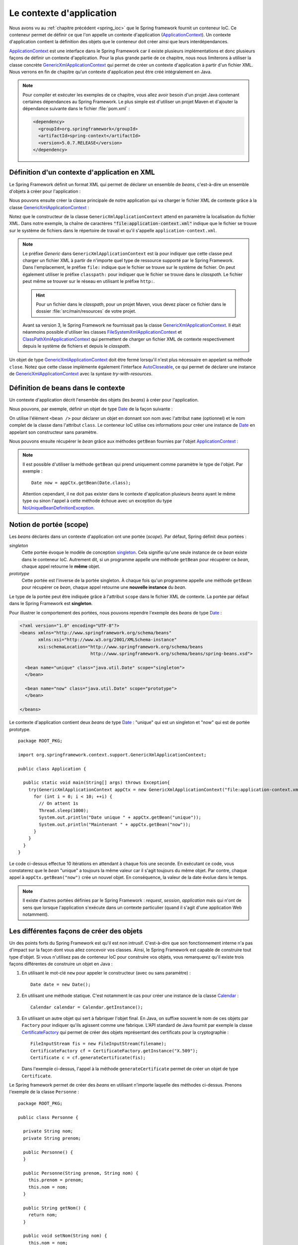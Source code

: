 Le contexte d'application
#########################

Nous avons vu au :ref:`chapitre précédent <spring_ioc>` que le Spring framework
fournit un conteneur IoC. Ce conteneur permet de définir ce que l'on appelle
un contexte d'application (ApplicationContext_). Un contexte d'application contient
la définition des objets que le conteneur doit créer ainsi que leurs
interdépendances.

ApplicationContext_ est une interface dans le Spring Framework car il existe
plusieurs implémentations et donc plusieurs façons de définir un contexte d'application.
Pour la plus grande partie de ce chapitre, nous nous limiterons à utiliser la classe
concrète GenericXmlApplicationContext_ qui permet de créer un contexte d'application à
partir d'un fichier XML. Nous verrons en fin de chapitre qu'un contexte d'application
peut être créé intégralement en Java.

.. note::

  Pour compiler et exécuter les exemples de ce chapitre, vous allez avoir besoin
  d'un projet Java contenant certaines dépendances au Spring Framework. Le plus
  simple est d'utiliser un projet Maven et d'ajouter la dépendance suivante
  dans le fichier :file:`pom.xml` :

  .. code-block:: xml

    <dependency>
      <groupId>org.springframework</groupId>
      <artifactId>spring-context</artifactId>
      <version>5.0.7.RELEASE</version>
    </dependency>

Définition d'un contexte d'application en XML
*********************************************

Le Spring Framework définit un format XML qui permet de déclarer un ensemble
de *beans*, c'est-à-dire un ensemble d'objets à créer pour l'application :

.. code-block:: xml
  :caption: Contenu minimal d'un fichier XML de contexte d'application

  <?xml version="1.0" encoding="UTF-8"?>
  <beans xmlns="http://www.springframework.org/schema/beans"
         xmlns:xsi="http://www.w3.org/2001/XMLSchema-instance"
         xsi:schemaLocation="http://www.springframework.org/schema/beans
                             http://www.springframework.org/schema/beans/spring-beans.xsd">

  </beans>

Nous pouvons ensuite créer la classe principale de notre application qui va
charger le fichier XML de contexte grâce à la classe GenericXmlApplicationContext_ :

.. code-block:: java
  :caption: La classe principale de l'application

  import org.springframework.context.support.GenericXmlApplicationContext;

  public class Application {

    public static void main(String[] args) {
      GenericXmlApplicationContext appCtx = new GenericXmlApplicationContext("file:application-context.xml");
      appCtx.close();
    }

  }

Notez que le constructeur de la classe ``GenericXmlApplicationContext`` attend
en paramètre la localisation du fichier XML. Dans notre exemple, la chaîne
de caractères :code:`"file:application-context.xml"` indique que le fichier
se trouve sur le système de fichiers dans le répertoire de travail et qu'il s'appelle
``application-context.xml``.

.. note::

  Le préfixe *Generic* dans ``GenericXmlApplicationContext`` est là pour indiquer
  que cette classe peut charger un fichier XML à partir de n'importe quel type
  de ressource supporté par le Spring Framework. Dans l'emplacement, le préfixe
  ``file:`` indique que le fichier se trouve sur le système de fichier. On peut également
  utiliser le préfixe ``classpath:`` pour indiquer que le fichier se trouve dans le *classpath*.
  Le fichier peut même se trouver sur le réseau en utilisant le préfixe ``http:``.
  
  .. hint::
  
    Pour un fichier dans le *classpath*, pour un projet Maven, vous 
    devez placer ce fichier dans le dossier :file:`src/main/resources` de votre projet. 
  

  Avant sa version 3, le Spring Framework ne fournissait pas la classe
  GenericXmlApplicationContext_. Il était néanmoins possible d'utiliser les classes
  FileSystemXmlApplicationContext_ et ClassPathXmlApplicationContext_ qui permettent
  de charger un fichier XML de contexte respectivement depuis le système de fichiers
  et depuis le *classpath*.

Un objet de type GenericXmlApplicationContext_ doit être fermé lorsqu'il n'est
plus nécessaire en appelant sa méthode ``close``. Notez que cette classe
implémente également l'interface AutoCloseable_, ce qui permet de déclarer
une instance de GenericXmlApplicationContext_ avec la syntaxe *try-with-resources*.

.. code-block:: java
  :caption: Utilisation de la syntaxe try-with-resources

  import org.springframework.context.support.GenericXmlApplicationContext;

  public class Application {

    public static void main(String[] args) {
      try(GenericXmlApplicationContext appCtx = new GenericXmlApplicationContext("file:application-context.xml")) {
        // ...
      }
    }

  }

Définition de beans dans le contexte
************************************

Un contexte d'application décrit l'ensemble des objets (les *beans*) à créer
pour l'application.

Nous pouvons, par exemple, définir un objet de type Date_ de la façon suivante :

.. code-block:: xml
  :caption: Définition d'un bean de type Date

  <?xml version="1.0" encoding="UTF-8"?>
  <beans xmlns="http://www.springframework.org/schema/beans"
         xmlns:xsi="http://www.w3.org/2001/XMLSchema-instance"
         xsi:schemaLocation="http://www.springframework.org/schema/beans
                             http://www.springframework.org/schema/beans/spring-beans.xsd">

    <bean name="now" class="java.util.Date">
    </bean>

  </beans>

On utilise l'élément ``<bean />`` pour déclarer un objet en donnant son nom avec
l'attribut ``name`` (optionnel) et le nom complet de la classe dans l'attribut
``class``. Le conteneur IoC utilise ces informations pour créer une instance de Date_
en appelant son constructeur sans paramètre.

Nous pouvons ensuite récupérer le *bean* grâce aux méthodes ``getBean`` fournies
par l'objet ApplicationContext_ :

.. code-block:: java
  :caption: La classe principale de l'application

  package ROOT_PKG;

  import java.util.Date;
  import org.springframework.context.support.GenericXmlApplicationContext;

  public class Application {

    public static void main(String[] args) {
      try(GenericXmlApplicationContext appCtx = new GenericXmlApplicationContext("file:application-context.xml")) {
        // récupération de l'objet défini dans le contexte d'application
        Date now = appCtx.getBean("now", Date.class);

        System.out.println(now);
      }
    }
  }

.. note::

  Il est possible d'utiliser la méthode ``getBean`` qui prend uniquement comme paramètre le type
  de l'objet. Par exemple :

  ::

    Date now = appCtx.getBean(Date.class);

  Attention cependant, il ne doit pas exister dans le contexte d'application
  plusieurs *beans* ayant le même type ou sinon l'appel à cette méthode échoue
  avec un exception du type NoUniqueBeanDefinitionException_.

Notion de portée (scope)
************************

Les *beans* déclarés dans un contexte d'application ont une portée (*scope*).
Par défaut, Spring définit deux portées :

*singleton*
  Cette portée évoque le modèle de conception singleton_. Cela signifie qu'une seule
  instance de ce *bean* existe dans le conteneur IoC. Autrement dit, si un programme
  appelle une méthode ``getBean`` pour récupérer ce *bean*, chaque appel retourne
  le **même** objet.

*prototype*
  Cette portée est l'inverse de la portée singleton. À chaque fois qu'un programme
  appelle une méthode ``getBean`` pour récupérer ce *bean*, chaque appel retourne
  une **nouvelle instance** du *bean*.

Le type de la portée peut être indiquée grâce à l'attribut ``scope`` dans le fichier
XML de contexte. La portée par défaut dans le Spring Framework est **singleton**.

Pour illustrer le comportement des portées, nous pouvons rependre l'exemple des
*beans* de type Date_ :

.. code-block:: xml

  <?xml version="1.0" encoding="UTF-8"?>
  <beans xmlns="http://www.springframework.org/schema/beans"
         xmlns:xsi="http://www.w3.org/2001/XMLSchema-instance"
         xsi:schemaLocation="http://www.springframework.org/schema/beans
                             http://www.springframework.org/schema/beans/spring-beans.xsd">

    <bean name="unique" class="java.util.Date" scope="singleton">
    </bean>

    <bean name="now" class="java.util.Date" scope="prototype">
    </bean>

  </beans>

Le contexte d'application contient deux *beans* de type Date_ : "unique" qui est
un singleton et "now" qui est de portée prototype.

::

  package ROOT_PKG;

  import org.springframework.context.support.GenericXmlApplicationContext;

  public class Application {

    public static void main(String[] args) throws Exception{
      try(GenericXmlApplicationContext appCtx = new GenericXmlApplicationContext("file:application-context.xml")) {
        for (int i = 0; i < 10; ++i) {
          // On attent 1s
          Thread.sleep(1000);
          System.out.println("Date unique " + appCtx.getBean("unique"));
          System.out.println("Maintenant " + appCtx.getBean("now"));
        }
      }
    }
  }

Le code ci-dessus effectue 10 itérations en attendant à chaque fois une seconde.
En exécutant ce code, vous constaterez que le *bean* "unique" a toujours la même valeur
car il s'agit toujours du même objet. Par contre, chaque appel à ``appCtx.getBean("now")``
crée un nouvel objet. En conséquence, la valeur de la date évolue dans le temps.

.. note::

  Il existe d'autres portées définies par le Spring Framework : *request*,
  *session*, *application* mais qui n'ont de sens que lorsque l'application s'exécute
  dans un contexte particulier (quand il s'agit d'une application Web notamment).

Les différentes façons de créer des objets
******************************************

Un des points forts du Spring Framework est qu'il est non intrusif. C'est-à-dire
que son fonctionnement interne n'a pas d'impact sur la façon dont vous allez
concevoir vos classes. Ainsi, le Spring Framework est capable de construire
tout type d'objet. Si vous n'utilisez pas de conteneur IoC pour construire vos
objets, vous remarquerez qu'il existe trois façons différentes de construire un objet 
en Java :

1) En utilisant le mot-clé ``new`` pour appeler le constructeur (avec ou sans paramètre) :

   ::

    Date date = new Date();

2) En utilisant une méthode statique. C'est notamment le cas pour
   créer une instance de la classe Calendar_ :

   ::

    Calendar calendar = Calendar.getInstance();

3) En utilisant un autre objet qui sert à fabriquer l'objet final. En Java, on suffixe
   souvent le nom de ces objets par ``Factory`` pour indiquer qu'ils agissent
   comme une fabrique. L'API standard de Java fournit par exemple la classe CertificateFactory_
   qui permet de créer des objets représentant des certificats pour la cryptographie :

   ::

    FileInputStream fis = new FileInputStream(filename);
    CertificateFactory cf = CertificateFactory.getInstance("X.509");
    Certificate c = cf.generateCertificate(fis);

   Dans l'exemple ci-dessus, l'appel à la méthode ``generateCertificate`` permet
   de créer un objet de type ``Certificate``.

Le Spring framework permet de créer des *beans* en utilisant n'importe laquelle
des méthodes ci-dessus. Prenons l'exemple de la classe ``Personne`` :

::

  package ROOT_PKG;

  public class Personne {

    private String nom;
    private String prenom;

    public Personne() {
    }

    public Personne(String prenom, String nom) {
      this.prenom = prenom;
      this.nom = nom;
    }

    public String getNom() {
      return nom;
    }

    public void setNom(String nom) {
      this.nom = nom;
    }

    public String getPrenom() {
      return prenom;
    }

    public void setPrenom(String prenom) {
      this.prenom = prenom;
    }

    @Override
    public String toString() {
      return prenom + " " + nom;
    }
  }

Pour l'exemple, nous créons également la classe ``PersonneFactory`` :

::

  package ROOT_PKG;

  public class PersonneFactory {

    public static Personne getAnonyme() {
      return new Personne();
    }

    public Personne getQuelquun() {
      return new Personne("John", "Doe");
    }
  }

Ci-dessous, un contexte d'application en XML qui crée quatre *beans* de type ``Personne`` :

.. code-block:: xml

  <?xml version="1.0" encoding="UTF-8"?>
  <beans xmlns="http://www.springframework.org/schema/beans"
         xmlns:xsi="http://www.w3.org/2001/XMLSchema-instance"
         xsi:schemaLocation="http://www.springframework.org/schema/beans
                             http://www.springframework.org/schema/beans/spring-beans.xsd">

    <!-- Création à partir d'un constructeur sans paramètre -->
    <bean name="anonyme" class="ROOT_PKG.Personne">
    </bean>

    <!-- Création à partir d'un constructeur avec des paramètres -->
    <bean name="moi" class="ROOT_PKG.Personne">
      <constructor-arg>
        <value>David</value>
      </constructor-arg>
      <constructor-arg>
        <value>Gayerie</value>
      </constructor-arg>
    </bean>

    <!-- Création à partir d'une méthode statique d'une fabrique -->
    <bean name="autreAnonyme" class="ROOT_PKG.PersonneFactory"
          factory-method="getAnonyme">
    </bean>

    <!-- Création d'une fabrique -->
    <bean name="personneFactory" class="ROOT_PKG.PersonneFactory">
    </bean>

    <!-- Création à partir d'une méthode non statique d'une fabrique créée dans le conteneur -->
    <bean name="autrePersonne" factory-bean="personneFactory" factory-method="getQuelquun">
      <constructor-arg>
        <value>John</value>
      </constructor-arg>
      <constructor-arg>
        <value>Doe</value>
      </constructor-arg>
    </bean>
  </beans>

Et le code de test de l'application :

::

  package ROOT_PKG;

  import org.springframework.context.support.GenericXmlApplicationContext;

  public class Application {

    public static void main(String[] args) throws Exception {
      try(GenericXmlApplicationContext appCtx = new GenericXmlApplicationContext("file:application-context.xml")) {
        System.out.println(appCtx.getBean("anonyme"));
        System.out.println(appCtx.getBean("moi"));
        System.out.println(appCtx.getBean("autreAnonyme"));
        System.out.println(appCtx.getBean("autrePersonne"));
      }
    }
  }

Injection de types simples
**************************

Dans la section précédente, nous avons créé certains *beans* de type ``Personne``
en spécifiant au conteneur IoC la valeur des paramètres du constructeur grâce à
l'élément ``<value />``. Le Spring Framework est capable de convertir automatiquement
une valeur en type primitif ou en chaîne de caractères. Il est également possible
de définir des listes dans le contexte d'application.

Prenons l'exemple de la classe ``Calculateur`` qui accepte en paramètre un tableau
d'entiers :

::

  package ROOT_PKG;

  import java.util.stream.IntStream;

  public class Calculateur {

    private int[] nombres;

    public Calculateur(int... nombres) {
      this.nombres = nombres;
    }

    public int getTotal() {
      return IntStream.of(nombres).sum();
    }

  }

Il est possible déclarer un *bean* de type ``Calculateur`` en passant les valeurs
voulues sous la forme d'une liste :

.. code-block:: xml

  <?xml version="1.0" encoding="UTF-8"?>
  <beans xmlns="http://www.springframework.org/schema/beans"
         xmlns:xsi="http://www.w3.org/2001/XMLSchema-instance"
         xsi:schemaLocation="http://www.springframework.org/schema/beans
                             http://www.springframework.org/schema/beans/spring-beans.xsd">

    <bean name="calculateur" class="ROOT_PKG.Calculateur">
      <constructor-arg>
        <list>
          <value>1</value>
          <value>2</value>
          <value>3</value>
        </list>
      </constructor-arg>
    </bean>

  </beans>

Et le code de l'application :

::

  package ROOT_PKG;

  import org.springframework.context.support.GenericXmlApplicationContext;

  public class Application {

    public static void main(String[] args) throws Exception {
      try(GenericXmlApplicationContext appCtx = new GenericXmlApplicationContext("file:application-context.xml")) {
        Calculateur calculateur = appCtx.getBean("calculateur", Calculateur.class);
        System.out.println(calculateur.getTotal());
      }
    }
  }

L'exécution de ce programme affiche le résultat 6 sur la sortie standard.

.. note::

  Il existe également l'élément ``<map />`` pour définir des tableaux associatifs
  (Map_) dans le contexte d'application.

  .. code-block:: xml

    <map>
      <entry>
        <key></key>
        <value></value>
      </entry>
      <entry>
        <key></key>
        <value></value>
      </entry>
    </map>

Injection de beans
******************

Le rôle du conteneur IoC est, non seulement de créer des *beans* mais également
de les lier entre eux par injection de dépendance. Le Spring Framework supporte
l'injection par constructeur et l'injection par *setter*.

Reprenons l'exemple de la classe ``Personne`` et ajoutons dans notre modèle de
données la classe ``Societe`` :

::

  package ROOT_PKG;

  import java.util.List;

  public class Societe {

    private String nom;
    private List<Personne> salaries;
    private Personne dirigeant;

    public String getNom() {
      return nom;
    }

    public void setNom(String nom) {
      this.nom = nom;
    }

    public List<Personne> getSalaries() {
      return salaries;
    }

    public void setSalaries(List<Personne> salaries) {
      this.salaries = salaries;
    }

    public Personne getDirigeant() {
      return dirigeant;
    }

    public void setDirigeant(Personne dirigeant) {
      this.dirigeant = dirigeant;
    }

  }

Il est possible de déclarer un *bean* de type ``Societe`` est d'injecter des *beans*
de type ``Personne`` :

.. code-block:: xml

  <?xml version="1.0" encoding="UTF-8"?>
  <beans xmlns="http://www.springframework.org/schema/beans"
         xmlns:xsi="http://www.w3.org/2001/XMLSchema-instance"
         xsi:schemaLocation="http://www.springframework.org/schema/beans
                             http://www.springframework.org/schema/beans/spring-beans.xsd">

    <bean name="dirigeant" class="ROOT_PKG.Personne">
      <constructor-arg>
        <value>Jean</value>
      </constructor-arg>
      <constructor-arg>
        <value>Don</value>
      </constructor-arg>
    </bean>

    <bean name="societe" class="ROOT_PKG.Societe">
      <property name="nom">
        <value>Societe SA</value>
      </property>
      <property name="dirigeant">
        <ref bean="dirigeant"/>
      </property>
      <property name="salaries">
        <list>
          <ref bean="dirigeant"/>
          <bean class="ROOT_PKG.Personne">
            <constructor-arg>
              <value>Michel</value>
            </constructor-arg>
            <constructor-arg>
              <value>Don</value>
            </constructor-arg>
          </bean>
        </list>
      </property>
    </bean>
  </beans>

L'élément ``<property />`` permet de réaliser une injection en appelant la méthode
*setter* correspondante au nom de la propriété. Notez que le Spring Framework est
très permissif : il est possible d'utiliser l'élément ``<ref />`` et de donner le nom
du *bean* que l'on souhaite injecter ou bien d'utiliser directement une balise
``<bean>`` pour déclarer un nouveau *bean* anonyme (sans attribut ``name``).

.. note::

  ``value`` et ``ref`` sont aussi supportés comme attributs des éléments ``<constructor-arg />``
  et ``<property />``. Cela permet une écriture plus compacte et moins verbeuse :

  .. code-block:: xml

    <?xml version="1.0" encoding="UTF-8"?>
    <beans xmlns="http://www.springframework.org/schema/beans"
           xmlns:xsi="http://www.w3.org/2001/XMLSchema-instance"
           xsi:schemaLocation="http://www.springframework.org/schema/beans
                               http://www.springframework.org/schema/beans/spring-beans.xsd">

      <bean name="dirigeant" class="ROOT_PKG.Personne">
        <constructor-arg value="Jean"/>
        <constructor-arg value="Don"/>
      </bean>

      <bean name="societe" class="ROOT_PKG.Societe">
        <property name="nom" value="Societe SA"/>
        <property name="dirigeant" ref="dirigeant" />
        <property name="salaries">
          <list>
            <ref bean="dirigeant"/>
            <bean class="ROOT_PKG.Personne">
              <constructor-arg value="Michel"/>
              <constructor-arg value="Don"/>
            </bean>
          </list>
        </property>
      </bean>
    </beans>

Et le code de l'application :

::

  package ROOT_PKG;

  import org.springframework.context.support.GenericXmlApplicationContext;

  public class Application {

    public static void main(String[] args) throws Exception {
      try(GenericXmlApplicationContext appCtx = new GenericXmlApplicationContext("file:application-context.xml")) {
        Societe societe = appCtx.getBean("societe", Societe.class);
        System.out.println(societe.getNom());
        System.out.println("Le dirigeant est " + societe.getDirigeant());
        System.out.println("Les salariés sont " + societe.getSalaries());
      }
    }
  }

.. note::

  Même s'il est possible de créer des objets représentant des données comme
  dans l'exemple ci-dessus, nous verrons que cela n'est pas l'usage courant
  du conteneur IoC. On utilise plutôt le conteneur pour créer des objets qui
  constituent l'architecture d'une application. On dit parfois que le Spring
  Framework est utilisé pour construire des architectures légères
  (*lightweight architectures*).

Gestion du cycle de vie des beans
*********************************

Parfois, certains objets nécessitent d'appeler une méthode pour finaliser leur
initialisation et/ou d'appeler une méthode lorsque l'objet n'est plus utilisé
(généralement pour libérer des ressources système). Il est possible d'indiquer
lors de la déclaration du *bean* une méthode à appeler juste après que toutes les
injections de dépendance ont été réalisées ainsi que la méthode à appeler au moment
de la fermeture du contexte d'application. Pour cela, on utilise respectivement
l'attribut ``init-method`` et l'attribut ``destroy-method``.

.. note ::

  Les méthodes d'initialisation et de suppression ne doivent pas avoir de
  paramètre.

Si nous disposons de la classe ci-dessous :

::

  package ROOT_PKG;

  public class ExempleBeanRessource {

    public void init() {
      System.out.println("Quelque chose est fait à l'initialisation");
    }

    public void close() {
      System.out.println("Quelque chose est fait à la fermeture");
    }
  }

Alors nous pouvons créer une instance de cette classe dans le conteneur IoC
en précisant que les méthodes ``init`` et ``close`` doivent respectivement
être appelées à l'initialisation et à la destruction du *bean*.

.. code-block:: xml

  <?xml version="1.0" encoding="UTF-8"?>
  <beans xmlns="http://www.springframework.org/schema/beans"
         xmlns:xsi="http://www.w3.org/2001/XMLSchema-instance"
         xsi:schemaLocation="http://www.springframework.org/schema/beans
                             http://www.springframework.org/schema/beans/spring-beans.xsd">

    <bean class="ROOT_PKG.ExempleBeanRessource"
          init-method="init" destroy-method="close"/>

  </beans>

.. note::

  Notez qu'un *bean* n'a pas nécessairement besoin d'un nom pour être créé et géré par
  le conteneur IoC.

.. _spring_autowiring:

Autowiring
**********

Le Spring Framework est capable d'injecter des dépendances automatiquement
dans un *bean* en utilisant différentes stratégies. Cette fonctionnalité est
appelée **autowiring**. Elle permet d'alléger le contenu du fichier XML du contexte
d'application en fournissant une configuration automatique.

L'autowiring est activable grâce à l'attribut ``autowire`` de l'élément ``<bean />``.
Cet attribut peut prendre les valeurs suivantes :

*no*
  La valeur par défaut. Indique que le mode autowiring est désactivé.

*byName*
  L'autowiring est activé sur les propriétés. Le Spring Framework recherche
  les methodes *setter* et utilise le nom de la propriété pour en déduire
  le *bean* à injecter. Par exemple, si un *bean* possède la méthode :

  ::

    public void setAmi(Individu i) {
      // ...
    }

  Le Spring Framework recherche et injecte un *bean* du nom de "ami" qui doit être
  du type ``Individu``.

.. _spring_autowiring_bytype:

*byType*
  L'autowiring est activé sur les propriétés. Le Spring Framework recherche
  les methodes *setter* et utilise le type de la propriété pour en déduire
  le *bean* à injecter. Par exemple, si un *bean* possède la méthode :

  ::

    public void setAmi(Individu i) {
      // ...
    }

  Le Spring Framework recherche et injecte un *bean* dont le type est ``Individu``.
  Attention, s'il existe dans le contexte d'application plusieurs *beans* de type
  ``Individu``, alors l'initialisation du contexte d'application échoue.

*constructor*
  L'autowiring est activé sur les paramètres du constructeur. Le Spring Framework
  recherche pour chaque paramètre un *bean* du même type. Attention s'il existe
  dans le contexte d'application plusieurs *beans* du même type, alors l'initialisation
  du contexte d'application échoue.

Si nous reprenons l'exemple de la classe ``Societe`` :

::

  package ROOT_PKG;

  import java.util.List;

  public class Societe {

    private String nom;
    private List<Personne> salaries;
    private Personne dirigeant;

    public String getNom() {
      return nom;
    }

    public void setNom(String nom) {
      this.nom = nom;
    }

    public List<Personne> getSalaries() {
      return salaries;
    }

    public void setSalaries(List<Personne> salaries) {
      this.salaries = salaries;
    }

    public Personne getDirigeant() {
      return dirigeant;
    }

    public void setDirigeant(Personne dirigeant) {
      this.dirigeant = dirigeant;
    }

  }

En déclarant le contexte d'application de la façon suivante :

.. code-block:: xml
  :linenos:

  <?xml version="1.0" encoding="UTF-8"?>
  <beans xmlns="http://www.springframework.org/schema/beans"
         xmlns:xsi="http://www.w3.org/2001/XMLSchema-instance"
         xsi:schemaLocation="http://www.springframework.org/schema/beans
                             http://www.springframework.org/schema/beans/spring-beans.xsd" >

    <bean name="dirigeant" class="ROOT_PKG.Personne">
      <constructor-arg value="Jean"/>
      <constructor-arg value="Don"/>
    </bean>

    <bean name="societe" class="ROOT_PKG.Societe" autowire="byName">
      <property name="nom" value="Ma société"/>
    </bean>
  </beans>

À la ligne 12, on déclare le *société* avec un mode autowire à la valeur ``byName``.
Ainsi, le Spring Framework injectera le *bean* nommé "dirigeant" dans la propriété
``dirigeant``.

En déclarant maintenant le contexte d'application comme suit :

.. code-block:: xml
  :linenos:

  <?xml version="1.0" encoding="UTF-8"?>
  <beans xmlns="http://www.springframework.org/schema/beans"
         xmlns:xsi="http://www.w3.org/2001/XMLSchema-instance"
         xsi:schemaLocation="http://www.springframework.org/schema/beans
                             http://www.springframework.org/schema/beans/spring-beans.xsd" >

    <bean name="dirigeant" class="ROOT_PKG.Personne">
      <constructor-arg value="Jean"/>
      <constructor-arg value="Don"/>
    </bean>

    <bean name="societe" class="ROOT_PKG.Societe" autowire="byType">
      <property name="nom" value="Ma société"/>
    </bean>
  </beans>

À la ligne 12, on déclare le *société* avec un mode autowire à la valeur ``byType``.
Ainsi, le Spring Framework injectera le *bean* nommé "dirigeant" dans la propriété
``dirigeant`` car il est le seul *bean* de type ``Personne`` dans le contexte. Mais il injectera
également le même *bean* dans la liste des salariés car ``salaries`` est une propriété
de type ``List<Personne>``. Le Spring Framework va fabriquer cette liste à partir
de l'ensemble des beans de type ``Personne`` (dans notre exemple, il n'y en a
qu'un déclaré dans le contexte).

Contexte d'application en Java
******************************

Jusqu'à présent, nous avons systématiquement déclaré le contexte d'application
dans un fichier XML mais le Spring Framework supporte la création d'un contexte
d'application intégralement en Java. Pour cela, on utilise les annotations
`@Configuration`_ et `@Bean`_ ainsi que la classe AnnotationConfigApplicationContext_ :

.. code-block:: java
  :caption: Exemple de contexte d'application en Java

  package ROOT_PKG;

  import org.springframework.context.annotation.AnnotationConfigApplicationContext;
  import org.springframework.context.annotation.Bean;
  import org.springframework.context.annotation.Configuration;

  @Configuration
  public class AppConfig {

    @Bean
    public Calculateur monCalculateur() {
      return new Calculateur(1, 2, 3);
    }

    public static void main(String[] args) {
      try(AnnotationConfigApplicationContext appCtx = new AnnotationConfigApplicationContext(AppConfig.class)) {
        Calculateur calculateur = appCtx.getBean("monCalculateur", Calculateur.class);
        System.out.println(calculateur.getTotal());
      }
    }
  }

L'annotation `@Configuration`_ permet de préciser que cette classe sert à configurer
un contexte d'application. Les méthodes annotées par `@Bean`_ retourne un *bean*
dont le nom correspond au nom de la méthode elle-même.

.. note::

  Pour plus d'information, reportez-vous à la `documentation officielle <https://docs.spring.io/spring-framework/docs/current/spring-framework-reference/core.html#beans-java>`_.

.. _ApplicationContext: https://docs.spring.io/spring/docs/current/javadoc-api/org/springframework/context/ApplicationContext.html
.. _GenericXmlApplicationContext: https://docs.spring.io/spring/docs/current/javadoc-api/org/springframework/context/support/GenericXmlApplicationContext.html
.. _FileSystemXmlApplicationContext: https://docs.spring.io/spring/docs/current/javadoc-api/org/springframework/context/support/FileSystemXmlApplicationContext.html
.. _ClassPathXmlApplicationContext: https://docs.spring.io/spring/docs/current/javadoc-api/org/springframework/context/support/ClassPathXmlApplicationContext.html
.. _AutoCloseable: https://docs.oracle.com/javase/8/docs/api/java/lang/AutoCloseable.html
.. _Date: https://docs.oracle.com/javase/8/docs/api/java/util/Date.html
.. _Calendar: https://docs.oracle.com/javase/8/docs/api/java/util/Calendar.html
.. _Map: https://docs.oracle.com/javase/8/docs/api/java/util/Map.html
.. _NoUniqueBeanDefinitionException: https://docs.spring.io/spring/docs/current/javadoc-api/org/springframework/beans/factory/NoUniqueBeanDefinitionException.html
.. _singleton: https://fr.wikipedia.org/wiki/Singleton_(patron_de_conception)
.. _CertificateFactory: https://docs.oracle.com/javase/8/docs/api/java/security/cert/CertificateFactory.html
.. _@Configuration: https://docs.spring.io/spring/docs/current/javadoc-api/org/springframework/context/annotation/Configuration.html
.. _@Bean: https://docs.spring.io/spring/docs/current/javadoc-api/org/springframework/context/annotation/Bean.html
.. _AnnotationConfigApplicationContext: https://docs.spring.io/spring/docs/current/javadoc-api/org/springframework/context/annotation/AnnotationConfigApplicationContext.html

